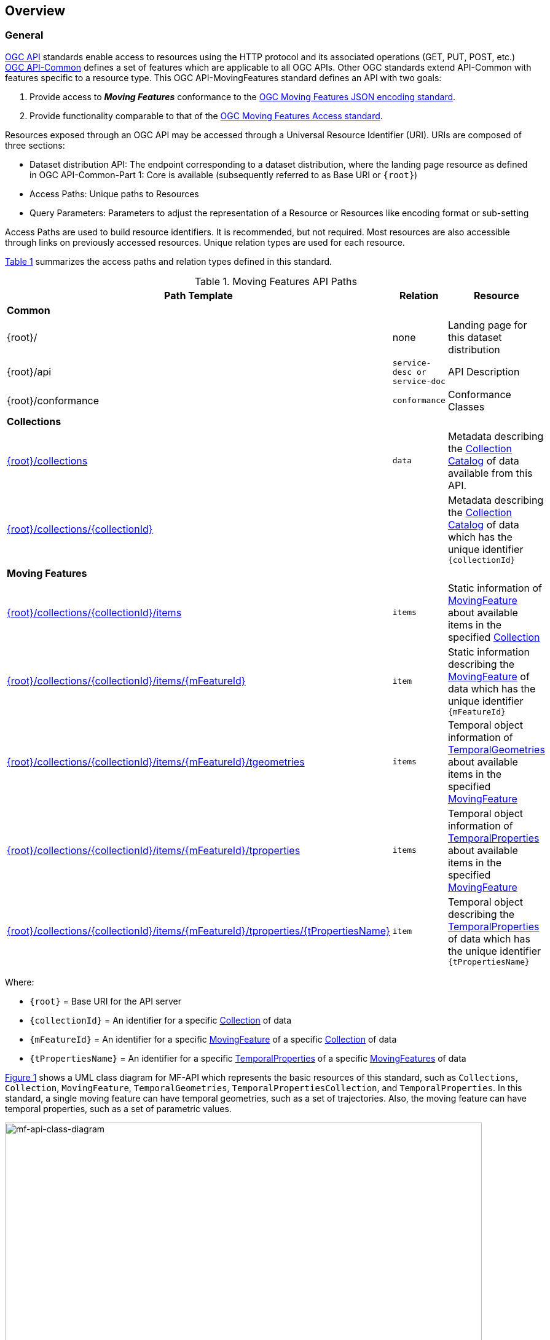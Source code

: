 == Overview
=== General

<<OGC-API-Features,OGC API>> standards enable access to resources using the HTTP protocol and its associated operations (GET, PUT, POST, etc.)
<<OGC-API-Common,OGC API-Common>> defines a set of features which are applicable to all OGC APIs.
Other OGC standards extend API-Common with features specific to a resource type.
This OGC API-MovingFeatures standard defines an API with two goals:

. Provide access to *_Moving Features_* conformance to the <<OGC-MF-JSON,OGC Moving Features JSON encoding standard>>.
. Provide functionality comparable to that of the <<OGC-MF-Access,OGC Moving Features Access standard>>.

Resources exposed through an OGC API may be accessed through a Universal Resource Identifier (URI). URIs are composed of three sections:

* Dataset distribution API: The endpoint corresponding to a dataset distribution, where the landing page resource as defined in OGC API-Common-Part 1: Core is available (subsequently referred to as Base URI or `{root}`)
* Access Paths: Unique paths to Resources
* Query Parameters: Parameters to adjust the representation of a Resource or Resources like encoding format or sub-setting

Access Paths are used to build resource identifiers.
It is recommended, but not required.
Most resources are also accessible through links on previously accessed resources.
Unique relation types are used for each resource.

<<mf-api-paths>> summarizes the access paths and relation types defined in this standard.

[#mf-api-paths,reftext='{table-caption} {counter:table-num}']
.Moving Features API Paths
[width="90%",cols="2,^1,4",options="header"]
|===
^|**Path Template** ^|**Relation** ^|**Resource**

3+^|**Common**
|{root}/|none|Landing page for this dataset distribution
|{root}/api|`service-desc or service-doc`|API Description
|{root}/conformance|`conformance`|Conformance Classes

3+^|**Collections**
|<<resource-collections-section,{root}/collections>>|`data`
|Metadata describing the <<collection-schema,Collection Catalog>> of data available from this API.
|<<resource-collection-section,{root}/collections/{collectionId}>>|
|Metadata describing the <<collection-schema,Collection Catalog>> of data which has the unique identifier `{collectionId}`

3+^|**Moving Features**
|<<resource-mfeatures-section,{root}/collections/{collectionId}/items>>|`items`
|Static information of <<resource-movingfeature-section, MovingFeature>> about available items in the specified <<resource-collection-section, Collection>>
|<<resource-movingfeature-section,{root}/collections/{collectionId}/items/{mFeatureId}>>|`item`
|Static information describing the <<movingfeature-schema, MovingFeature>> of data which has the unique identifier `{mFeatureId}`
|<<resource-temporalGeometries-section,{root}/collections/{collectionId}/items/{mFeatureId}/tgeometries>>|`items`
|Temporal object information of <<resource-temporalGeometries-section, TemporalGeometries>> about available items in the specified <<resource-movingfeature-section, MovingFeature>>
|<<resource-tproperties-collection-section,{root}/collections/{collectionId}/items/{mFeatureId}/tproperties>>|`items`
|Temporal object information of <<resource-temporalProperties-section, TemporalProperties>> about available items in the specified <<resource-movingfeature-section, MovingFeature>>
|<<resource-temporalProperties-section,{root}/collections/{collectionId}/items/{mFeatureId}/tproperties/{tPropertiesName}>>|`item`
|Temporal object describing the <<resource-temporalProperties-section, TemporalProperties>> of data which has the unique identifier `{tPropertiesName}`
|===

Where:

* `{root}`          = Base URI for the API server
* `{collectionId}`  = An identifier for a specific <<resource-collection-section,Collection>> of data
* `{mFeatureId}`    = An identifier for a specific <<resource-movingfeature-section,MovingFeature>> of a specific <<resource-collection-section,Collection>> of data
* `{tPropertiesName}` = An identifier for a specific <<resource-temporalProperties-section,TemporalProperties>> of a specific <<resource-movingfeature-section,MovingFeatures>> of data

<<mf-api-class-diagram>> shows a UML class diagram for MF-API which represents the basic resources of this standard, such as `Collections`, `Collection`, `MovingFeature`, `TemporalGeometries`, `TemporalPropertiesCollection`, and `TemporalProperties`.
In this standard, a single moving feature can have temporal geometries, such as a set of trajectories.
Also, the moving feature can have temporal properties, such as a set of parametric values.

[#mf-api-class-diagram,reftext='{figure-caption} {counter:figure-num}']
.Class diagram for MF-API
image::./images/MF-API-resource-diagram.png[mf-api-class-diagram, pdfwidth=100%, width=95%, align="center"]

//[[mf-json-encoding-schema-overview]]
//=== Moving Features Implementation Schema
//
//This OGC API-MovingFeatures standard establishes how to access resources as defined by the https://docs.opengeospatial.org/is/19-045r3/19-045r3.html[OGC Moving Features Encoding Extension - JSON] (shortly, MF-JSON) through Web APIs. The MF-JSON has two encoding formats:
//
//* MF-JSON Trajectory specifies how to map/interpret linear trajectories of moving points into/from the GeoJSON. MF-JSON Trajectory is to represent instances of the `MF_TemporalGeometry` type with linear interpolation.
//* MF-JSON Prism encoding can represent not only the movement of `MF_TemporalGeometry`, but also the movement of `MF_PrismGeometry` and `MF_RigidTemporalGeometry` of a feature which may be 0D, 1D, 2D, 3D geometric primitives, or their aggregations. Note that `MF_TemporalGeometry`, `MF_PrismGeometry`, and `MF_RigidTemporalGeometry` are types in the conceptual model of ISO 19141.
//
//The MF-JSON Prism can cover all contents of the MF-JSON Trajectory. This standard focus on the resources type in MF-JSON Prism.
//
//<<mf-prism-uml>> shows a UML class diagram for MF-JSON Prism which represents the basic resources of this standard, such as `MovingFeature`, `MovingFeatureCollection`, `TemporalGeometry`, and `TemporalProperties`.
//
//[#mf-prism-uml,reftext='{figure-caption} {counter:figure-num}']
//.Class diagram for MF-JSON Prism
//image::./images/mf-geojson-prism.png[mf-prism-uml, pdfwidth=100%, width=95%, align="center"]
//
//
//[[mf-access-overview]]
//=== Moving Features Access Schema
//
//T.B.D

[[api-behavior-model-overview]]
=== API Behavior Model

T.B.D

=== Search

The core search capability is based on https://ogcapi.ogc.org/common/[OGC API-Common] and thus supports:

* bounding box searches,
* time instant or time period searches,
* and equality predicates (i.e. _property_=_value_).

OGC API-MovingFeatures extends these core search capabilities to include:

* keyword searches.

[[dependencies-overview]]
=== Dependencies

The OGC API-MovingFeatures (shortly, API-MF) standard is an extension of the OGC API-Common and the OGC API-Features standards.
Therefore, an implementation of API-MF shall first satisfy the appropriate Requirements Classes from API-Common and API-Features.
<<req-mappings>>, identifies the OGC API - Common and OGC API - Features Requirements Classes which are applicable to each section of this Standard.
Instructions on when and how to apply these Requirements Classes are provided in each section.

[#req-mappings,reftext='{table-caption} {counter:table-num}']
.Required OGC API - Common and OGC API - Features Requirements Classes
[width="90%",cols="2,6"]
|====
^|*API - Record Section*           ^| *OGC API - Common, OGC API - Features Requirements Class*
|API Landing Page                   | http://www.opengis.net/spec/ogcapi-common-1/1.0/req/landing-page
|API Definition                      | http://www.opengis.net/spec/ogcapi-common-1/1.0/req/landing-page
|Declaration of Conformance Classes | http://www.opengis.net/spec/ogcapi-common-1/1.0/req/landing-page
|Collections                        | http://www.opengis.net/spec/ogcapi-common-2/1.0/req/collections
|Collection                         | http://www.opengis.net/spec/ogcapi-common-2/1.0/req/collections
|Features                           | http://www.opengis.net/spec/ogcapi-features-1/1.0/req/core
|MovingFeature                      | http://www.opengis.net/spec/ogcapi-features-1/1.0/req/core
|TemporalGeometries                 | http://www.opengis.net/spec/ogcapi-features-1/1.0/req/core
|TemporalPropertiesCollection       | http://www.opengis.net/spec/ogcapi-features-1/1.0/req/core
|TemporalProperties                 | http://www.opengis.net/spec/ogcapi-features-1/1.0/req/core
|OpenAPI 3.0                        | http://www.opengis.net/spec/ogcapi-features-1/1.0/conf/oas30
|GeoJSON                            | http://www.opengis.net/spec/ogcapi-features-1/1.0/conf/geojson
|====